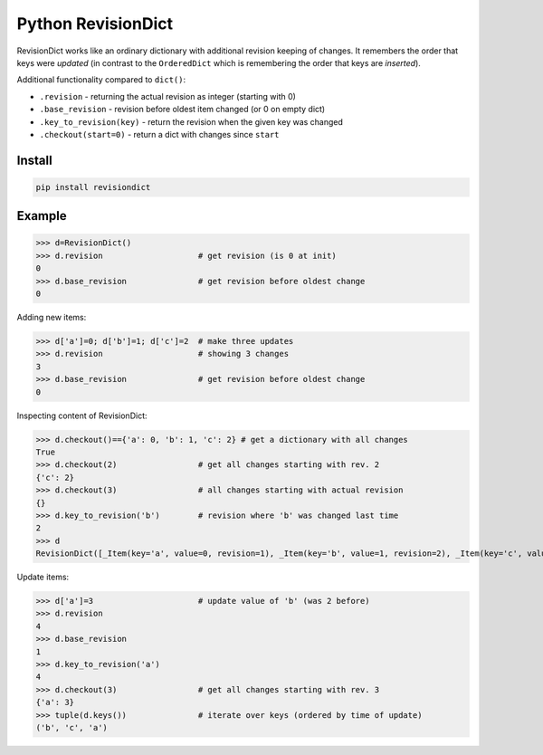 ===================
Python RevisionDict
===================

.. image:: https://img.shields.io/pypi/v/revisiondict.svg
        :target: https://pypi.python.org/pypi/revisiondict

.. image:: https://img.shields.io/travis/semiversus/python-revisiondict.svg
        :target: https://travis-ci.org/semiversus/python-revisiondict

.. image:: https://codecov.io/gh/semiversus/python-revisiondict/branch/master/graph/badge.svg
  :target: https://codecov.io/gh/semiversus/python-revisiondict
        
.. image:: https://img.shields.io/github/license/semiversus/python-revisiondict.svg
        :target: https://en.wikipedia.org/wiki/MIT_License
        
RevisionDict works like an ordinary dictionary with additional revision keeping of changes. It remembers the order that
keys were *updated* (in contrast to the ``OrderedDict`` which is remembering the order that keys are *inserted*).

Additional functionality compared to ``dict()``:

* ``.revision`` - returning the actual revision as integer (starting with 0)
* ``.base_revision`` - revision before oldest item changed (or 0 on empty dict)
* ``.key_to_revision(key)`` - return the revision when the given key was changed
* ``.checkout(start=0)`` - return a dict with changes since ``start``

Install
-------

.. code-block:: python

    pip install revisiondict
    
Example
-------

.. code::python

>>> d=RevisionDict()
>>> d.revision                    # get revision (is 0 at init)
0
>>> d.base_revision               # get revision before oldest change
0

Adding new items:

.. code::python

>>> d['a']=0; d['b']=1; d['c']=2  # make three updates
>>> d.revision                    # showing 3 changes
3
>>> d.base_revision               # get revision before oldest change
0

Inspecting content of RevisionDict:

.. code::python

>>> d.checkout()=={'a': 0, 'b': 1, 'c': 2} # get a dictionary with all changes
True
>>> d.checkout(2)                 # get all changes starting with rev. 2
{'c': 2}
>>> d.checkout(3)                 # all changes starting with actual revision
{}
>>> d.key_to_revision('b')        # revision where 'b' was changed last time
2
>>> d
RevisionDict([_Item(key='a', value=0, revision=1), _Item(key='b', value=1, revision=2), _Item(key='c', value=2, revision=3)])

Update items:

.. code::python

>>> d['a']=3                      # update value of 'b' (was 2 before)
>>> d.revision
4
>>> d.base_revision
1
>>> d.key_to_revision('a')
4
>>> d.checkout(3)                 # get all changes starting with rev. 3
{'a': 3}
>>> tuple(d.keys())               # iterate over keys (ordered by time of update)
('b', 'c', 'a')
